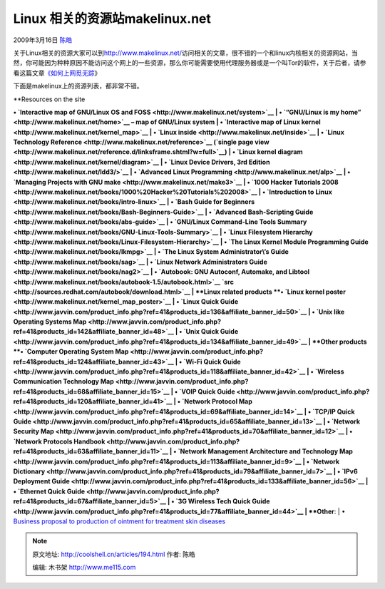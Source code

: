 .. _articles194:

Linux 相关的资源站makelinux.net
===============================

2009年3月16日 `陈皓 <http://coolshell.cn/articles/author/haoel>`__

|makelinux|\ 关于Linux相关的资源大家可以到\ `http://www.makelinux.net/ <http://www.makelinux.net/>`__\ 访问相关的文章，很不错的一个和linux内核相关的资源网站，当然，你可能因为种种原因不能访问这个网上的一些资源，那么你可能需要使用代理服务器或是一个叫Tor的软件，关于后者，请参看这篇文章\ `《如何上网觅无踪 <http://coolshell.cn/articles/25.html>`__\ 》

下面是makelinux上的资源列表，都非常不错。

| **Resources on the site
**\ • `Interactive map of GNU/Linux OS and
FOSS <http://www.makelinux.net/system>`__
|  • `“GNU/Linux is my home” <http://www.makelinux.net/home>`__ – map of
GNU/Linux system
|  • `Interactive map of Linux
kernel <http://www.makelinux.net/kernel_map>`__
|  • `Linux inside <http://www.makelinux.net/inside>`__
|  • `Linux Technology Reference <http://www.makelinux.net/reference>`__
(`single page
view <http://www.makelinux.net/reference.d/linksframe.shtml?w=full>`__)
|  • `Linux kernel diagram <http://www.makelinux.net/kernel/diagram>`__
|  • `Linux Device Drivers, 3rd
Edition <http://www.makelinux.net/ldd3/>`__
|  • `Advanced Linux Programming <http://www.makelinux.net/alp>`__
|  • `Managing Projects with GNU
make <http://www.makelinux.net/make3>`__
|  • `1000 Hacker Tutorials
2008 <http://www.makelinux.net/books/1000%20Hacker%20Tutorials%202008>`__
|  • `Introduction to
Linux <http://www.makelinux.net/books/intro-linux>`__
|  • `Bash Guide for
Beginners <http://www.makelinux.net/books/Bash-Beginners-Guide>`__
|  • `Advanced Bash-Scripting
Guide <http://www.makelinux.net/books/abs-guide>`__
|  • `GNU/Linux Command-Line Tools
Summary <http://www.makelinux.net/books/GNU-Linux-Tools-Summary>`__
|  • `Linux Filesystem
Hierarchy <http://www.makelinux.net/books/Linux-Filesystem-Hierarchy>`__
|  • `The Linux Kernel Module Programming
Guide <http://www.makelinux.net/books/lkmpg>`__
|  • `The Linux System Administrator\\’s
Guide <http://www.makelinux.net/books/sag>`__
|  • `Linux Network Administrators
Guide <http://www.makelinux.net/books/nag2>`__
|  • `Autobook: GNU Autoconf, Automake, and
Libtool <http://www.makelinux.net/books/autobook-1.5/autobook.html>`__
`src <http://sources.redhat.com/autobook/download.html>`__
| **Linux related products
**\ • `Linux kernel
poster <http://www.makelinux.net/kernel_map_poster>`__
|  • `Linux Quick
Guide <http://www.javvin.com/product_info.php?ref=41&products_id=136&affiliate_banner_id=50>`__
|  • `Unix like Operating Systems
Map <http://www.javvin.com/product_info.php?ref=41&products_id=142&affiliate_banner_id=48>`__
|  • `Unix Quick
Guide <http://www.javvin.com/product_info.php?ref=41&products_id=134&affiliate_banner_id=49>`__
| **Other products
**\ • `Computer Operating System
Map <http://www.javvin.com/product_info.php?ref=41&products_id=124&affiliate_banner_id=43>`__
|  • `Wi-Fi Quick
Guide <http://www.javvin.com/product_info.php?ref=41&products_id=118&affiliate_banner_id=42>`__
|  • `Wireless Communication Technology
Map <http://www.javvin.com/product_info.php?ref=41&products_id=68&affiliate_banner_id=15>`__
|  • `VOIP Quick
Guide <http://www.javvin.com/product_info.php?ref=41&products_id=120&affiliate_banner_id=41>`__
|  • `Network Protocol
Map <http://www.javvin.com/product_info.php?ref=41&products_id=69&affiliate_banner_id=14>`__
|  • `TCP/IP Quick
Guide <http://www.javvin.com/product_info.php?ref=41&products_id=65&affiliate_banner_id=13>`__
|  • `Network Security
Map <http://www.javvin.com/product_info.php?ref=41&products_id=70&affiliate_banner_id=12>`__
|  • `Network Protocols
Handbook <http://www.javvin.com/product_info.php?ref=41&products_id=63&affiliate_banner_id=11>`__
|  • `Network Management Architecture and Technology
Map <http://www.javvin.com/product_info.php?ref=41&products_id=113&affiliate_banner_id=9>`__
|  • `Network
Dictionary <http://www.javvin.com/product_info.php?ref=41&products_id=79&affiliate_banner_id=7>`__
|  • `IPv6 Deployment
Guide <http://www.javvin.com/product_info.php?ref=41&products_id=133&affiliate_banner_id=56>`__
|  • `Ethernet Quick
Guide <http://www.javvin.com/product_info.php?ref=41&products_id=67&affiliate_banner_id=5>`__
|  • `3G Wireless Tech Quick
Guide <http://www.javvin.com/product_info.php?ref=41&products_id=77&affiliate_banner_id=44>`__
| **Other**:
|  • `Business proposal to production of ointment for treatment skin
diseases <http://www.makelinux.net/biotech>`__

.. |makelinux| image:: /coolshell/static/20140922095447053000.jpg
   :target: http://coolshell.cn//wp-content/uploads/2009/03/makelinux.jpg
.. |image| image:: /coolshell/static/20140922095447222000.jpg

.. note::
    原文地址: http://coolshell.cn/articles/194.html 
    作者: 陈皓 

    编辑: 木书架 http://www.me115.com